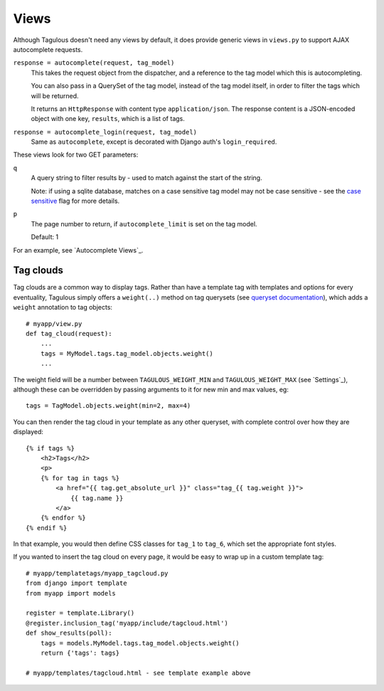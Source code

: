 .. _views:

Views
=====

Although Tagulous doesn't need any views by default, it does provide generic
views in ``views.py`` to support AJAX autocomplete requests.

``response = autocomplete(request, tag_model)``
    This takes the request object from the dispatcher, and a reference to the
    tag model which this is autocompleting.
    
    You can also pass in a QuerySet of the tag model, instead of the tag model
    itself, in order to filter the tags which will be returned.
    
    It returns an ``HttpResponse`` with content type ``application/json``. The
    response content is a JSON-encoded object with one key, ``results``, which
    is a list of tags.
    
    
``response = autocomplete_login(request, tag_model)``
    Same as ``autocomplete``, except is decorated with Django auth's
    ``login_required``.

These views look for two GET parameters:

``q``
    A query string to filter results by - used to match against the start of
    the string.
    
    Note: if using a sqlite database, matches on a case sensitive tag model
    may not be case sensitive - see the `case sensitive <case_sensitive>`_
    flag for more details.

``p``
    The page number to return, if ``autocomplete_limit`` is set on the tag
    model.
    
    Default: 1

For an example, see `Autocomplete Views`_.


Tag clouds
----------

Tag clouds are a common way to display tags. Rather than have a template tag
with templates and options for every eventuality, Tagulous simply offers a
``weight(..)`` method on tag querysets (see
`queryset documentation <_queryset_weight>`_), which adds a ``weight``
annotation to tag objects::

    # myapp/view.py
    def tag_cloud(request):
        ...
        tags = MyModel.tags.tag_model.objects.weight()
        ...

The weight field will be a number between ``TAGULOUS_WEIGHT_MIN`` and
``TAGULOUS_WEIGHT_MAX`` (see `Settings`_), although these can be overridden by
passing arguments to it for new min and max values, eg::

    tags = TagModel.objects.weight(min=2, max=4)

You can then render the tag cloud in your template as any other queryset, with
complete control over how they are displayed::

    {% if tags %}
        <h2>Tags</h2>
        <p>
        {% for tag in tags %}
            <a href="{{ tag.get_absolute_url }}" class="tag_{{ tag.weight }}">
                {{ tag.name }}
            </a>
        {% endfor %}
    {% endif %}

In that example, you would then define CSS classes for ``tag_1`` to ``tag_6``,
which set the appropriate font styles.

If you wanted to insert the tag cloud on every page, it would be easy to wrap
up in a custom template tag::

    # myapp/templatetags/myapp_tagcloud.py
    from django import template
    from myapp import models
    
    register = template.Library()
    @register.inclusion_tag('myapp/include/tagcloud.html')
    def show_results(poll):
        tags = models.MyModel.tags.tag_model.objects.weight()
        return {'tags': tags}

    # myapp/templates/tagcloud.html - see template example above
